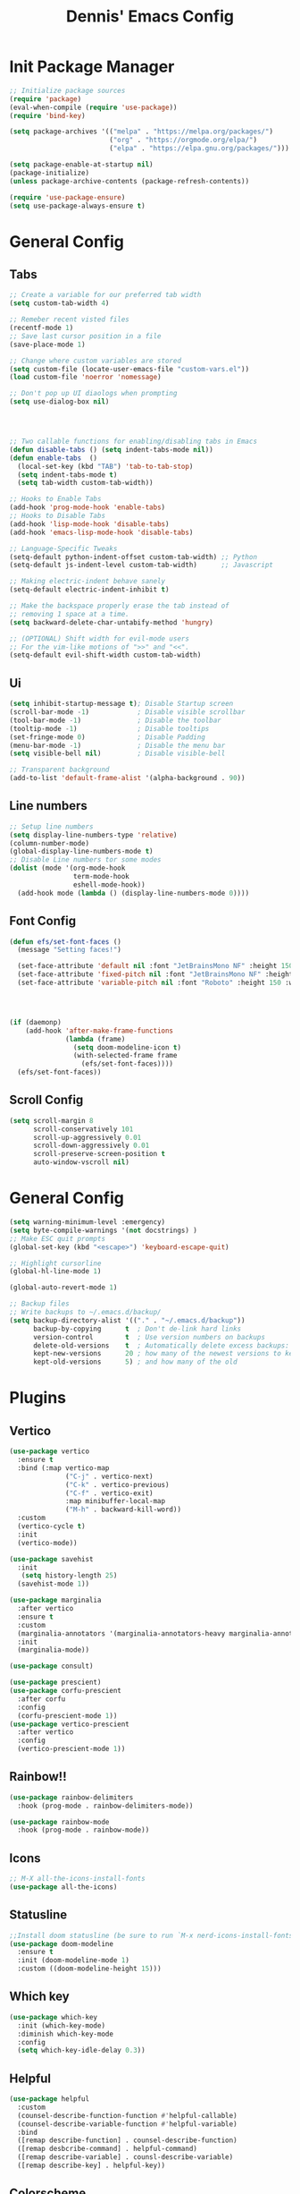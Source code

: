 #+title: Dennis'  Emacs Config
#+PROPERTY: header-args:emacs-lisp :tangle ./init.el :mkdirp yes

* Init Package Manager


#+begin_src emacs-lisp
  ;; Initialize package sources
  (require 'package)			
  (eval-when-compile (require 'use-package)) 
  (require 'bind-key)			   

  (setq package-archives '(("melpa" . "https://melpa.org/packages/")
                           ("org" . "https://orgmode.org/elpa/")
                           ("elpa" . "https://elpa.gnu.org/packages/")))

  (setq package-enable-at-startup nil)
  (package-initialize)
  (unless package-archive-contents (package-refresh-contents))

  (require 'use-package-ensure)
  (setq use-package-always-ensure t)
#+end_src

* General Config
** Tabs

#+begin_src emacs-lisp
  ;; Create a variable for our preferred tab width
  (setq custom-tab-width 4)

  ;; Remeber recent visted files
  (recentf-mode 1)
  ;; Save last cursor position in a file
  (save-place-mode 1)

  ;; Change where custom variables are stored
  (setq custom-file (locate-user-emacs-file "custom-vars.el"))
  (load custom-file 'noerror 'nomessage)

  ;; Don't pop up UI diaologs when prompting
  (setq use-dialog-box nil)




  ;; Two callable functions for enabling/disabling tabs in Emacs
  (defun disable-tabs () (setq indent-tabs-mode nil))
  (defun enable-tabs  ()
    (local-set-key (kbd "TAB") 'tab-to-tab-stop)
    (setq indent-tabs-mode t)
    (setq tab-width custom-tab-width))

  ;; Hooks to Enable Tabs
  (add-hook 'prog-mode-hook 'enable-tabs)
  ;; Hooks to Disable Tabs
  (add-hook 'lisp-mode-hook 'disable-tabs)
  (add-hook 'emacs-lisp-mode-hook 'disable-tabs)

  ;; Language-Specific Tweaks
  (setq-default python-indent-offset custom-tab-width) ;; Python
  (setq-default js-indent-level custom-tab-width)      ;; Javascript

  ;; Making electric-indent behave sanely
  (setq-default electric-indent-inhibit t)

  ;; Make the backspace properly erase the tab instead of
  ;; removing 1 space at a time.
  (setq backward-delete-char-untabify-method 'hungry)

  ;; (OPTIONAL) Shift width for evil-mode users
  ;; For the vim-like motions of ">>" and "<<".
  (setq-default evil-shift-width custom-tab-width)
#+end_src
** Ui 

#+begin_src emacs-lisp
  (setq inhibit-startup-message t); Disable Startup screen
  (scroll-bar-mode -1)            ; Disable visible scrollbar
  (tool-bar-mode -1)              ; Disable the toolbar
  (tooltip-mode -1)               ; Disable tooltips
  (set-fringe-mode 0)             ; Disable Padding
  (menu-bar-mode -1)              ; Disable the menu bar
  (setq visible-bell nil)         ; Disable visible-bell

  ;; Transparent background
  (add-to-list 'default-frame-alist '(alpha-background . 90))
#+end_src

** Line numbers

#+begin_src emacs-lisp
  ;; Setup line numbers
  (setq display-line-numbers-type 'relative)
  (column-number-mode)
  (global-display-line-numbers-mode t)
  ;; Disable Line numbers tor some modes
  (dolist (mode '(org-mode-hook
                  term-mode-hook
                  eshell-mode-hook))
    (add-hook mode (lambda () (display-line-numbers-mode 0))))
#+end_src

** Font Config
#+begin_src emacs-lisp
  (defun efs/set-font-faces ()
    (message "Setting faces!")

    (set-face-attribute 'default nil :font "JetBrainsMono NF" :height 150)
    (set-face-attribute 'fixed-pitch nil :font "JetBrainsMono NF" :height 150)
    (set-face-attribute 'variable-pitch nil :font "Roboto" :height 150 :weight 'bold))




  (if (daemonp)
      (add-hook 'after-make-frame-functions
                (lambda (frame)
                  (setq doom-modeline-icon t)
                  (with-selected-frame frame
                    (efs/set-font-faces))))
    (efs/set-font-faces))
#+end_src

** Scroll Config

#+begin_src emacs-lisp
  (setq scroll-margin 8
        scroll-conservatively 101
        scroll-up-aggressively 0.01
        scroll-down-aggressively 0.01
        scroll-preserve-screen-position t
        auto-window-vscroll nil)
#+end_src

* General Config

#+begin_src emacs-lisp
  (setq warning-minimum-level :emergency)
  (setq byte-compile-warnings '(not docstrings) )
  ;; Make ESC quit prompts
  (global-set-key (kbd "<escape>") 'keyboard-escape-quit)

  ;; Highlight cursorline
  (global-hl-line-mode 1)

  (global-auto-revert-mode 1)

  ;; Backup files
  ;; Write backups to ~/.emacs.d/backup/
  (setq backup-directory-alist '(("." . "~/.emacs.d/backup"))
        backup-by-copying      t  ; Don't de-link hard links
        version-control        t  ; Use version numbers on backups
        delete-old-versions    t  ; Automatically delete excess backups:
        kept-new-versions      20 ; how many of the newest versions to keep
        kept-old-versions      5) ; and how many of the old
#+end_src



* Plugins

** Vertico

#+begin_src emacs-lisp
  (use-package vertico
    :ensure t
    :bind (:map vertico-map
                ("C-j" . vertico-next)
                ("C-k" . vertico-previous)
                ("C-f" . vertico-exit)
                :map minibuffer-local-map
                ("M-h" . backward-kill-word))
    :custom
    (vertico-cycle t)
    :init
    (vertico-mode))

  (use-package savehist
    :init
     (setq history-length 25)
    (savehist-mode 1))

  (use-package marginalia
    :after vertico
    :ensure t
    :custom
    (marginalia-annotators '(marginalia-annotators-heavy marginalia-annotators-light nil))
    :init
    (marginalia-mode))

  (use-package consult)

  (use-package prescient)
  (use-package corfu-prescient
    :after corfu
    :config
    (corfu-prescient-mode 1))
  (use-package vertico-prescient
    :after vertico
    :config
    (vertico-prescient-mode 1))
#+end_src

** Rainbow!!

#+begin_src emacs-lisp
    (use-package rainbow-delimiters
      :hook (prog-mode . rainbow-delimiters-mode))

    (use-package rainbow-mode
      :hook (prog-mode . rainbow-mode))
#+end_src

** Icons

#+begin_src emacs-lisp
  ;; M-X all-the-icons-install-fonts
  (use-package all-the-icons)
#+end_src

** Statusline

#+begin_src emacs-lisp
  ;;Install doom statusline (be sure to run `M-x nerd-icons-install-fonts`)
  (use-package doom-modeline
    :ensure t
    :init (doom-modeline-mode 1)
    :custom ((doom-modeline-height 15)))
#+end_src

** Which key

#+begin_src emacs-lisp
  (use-package which-key
    :init (which-key-mode)
    :diminish which-key-mode
    :config
    (setq which-key-idle-delay 0.3))
#+end_src

** Helpful

#+begin_src emacs-lisp
  (use-package helpful
    :custom
    (counsel-describe-function-function #'helpful-callable)
    (counsel-describe-variable-function #'helpful-variable)
    :bind
    ([remap describe-function] . counsel-describe-function)
    ([remap desbcribe-command] . helpful-command)
    ([remap describe-variable] . counsl-describe-variable)
    ([remap describe-key] . helpful-key))
#+end_src

** Colorscheme

#+begin_src emacs-lisp
  ;; Colorscheme
  (use-package doom-themes
    :config
    ;; Global settings (defaults)
    (setq doom-themes-enable-bold t    ; if nil, bold is universally disabled
          doom-themes-enable-italic t) ; if nil, italics is universally disabled
    (load-theme 'doom-tokyo-night t)
    ;; Corrects (and improves) org-mode's native fontification.
    (doom-themes-org-config))
#+end_src

** Keybinds 

*** General.el

#+begin_src emacs-lisp
  (use-package general
    :after evil
    :config
    (general-evil-setup)
    (general-create-definer efs/leader-keys
      :states '(normal insert motion visual emacs)
      :keymaps 'override
      :prefix "SPC"
      :non-normal-prefix "M-SPC")
    (efs/leader-keys "" nil)

    (efs/leader-keys
      "sv" 'evil-window-vsplit
      "sh" 'evil-window-split
      "y" 'clipboard-kill-ring-save
      "p" 'clipboard-yank))

   ;; fix clipboard
  (setq x-select-enable-clipboard nil)
  (setq x-select-enable-primary nil)
#+end_src

*** Evil mode

#+begin_src emacs-lisp
  (use-package pulse :ensure t)

  (defun efs/evil-yank-advice (orig-fn beg end &rest args)
    (set-face-attribute 'pulse-highlight-face nil :background "#cccccc" :foreground "#ffffff")
    (pulse-momentary-highlight-region beg end 'pulse-highlight-face)
    (apply orig-fn beg end args))

  ;; Vim keybinds
  (use-package evil
    :init
    (setq evil-want-integration t)
    (setq evil-want-keybinding nil)
    (setq evil-want-C-u-scroll t)
    (setq evil-want-C-i-jump nil)
    :config
    (evil-mode 1)
    (define-key evil-insert-state-map (kbd "C-g") 'evil-normal-state)
    (define-key evil-insert-state-map (kbd "C-h") 'evil-delete-backward-char-and-join)

    (evil-global-set-key 'normal (kbd "C-h") 'evil-window-left)
    (evil-global-set-key 'normal (kbd "C-k") 'evil-window-up)
    (evil-global-set-key 'normal (kbd "C-j") 'evil-window-down)
    (evil-global-set-key 'normal (kbd "C-l") 'evil-window-right)

    (define-key evil-normal-state-map (kbd "M-h") 'evil-shift-left)
    (define-key evil-normal-state-map (kbd "M-j") 'evil-collection-unimpaired-move-text-down)
    (define-key evil-normal-state-map (kbd "M-k") 'evil-collection-unimpaired-move-text-up)
    (define-key evil-normal-state-map (kbd "M-l") 'evil-shift-right)


    (define-key evil-normal-state-map (kbd "C-q") 'evil-window-delete)

    (define-key evil-normal-state-map (kbd "-") 'dired-jump)

    (advice-add 'evil-yank :around 'efs/evil-yank-advice)

    ;; Use visual line motions even outside of visual-line-mode buffers
    (evil-global-set-key 'motion "j" 'evil-next-visual-line)
    (evil-global-set-key 'motion "k" 'evil-previous-visual-line)

    (evil-set-initial-state 'messages-buffer-mode 'normal)
    (evil-set-initial-state 'dashboard-mode 'normal))

  (use-package evil-collection
    :after evil
    :config
    (evil-collection-init))

  (use-package evil-surround
    :config
    (global-evil-surround-mode 1))
#+end_src

** Org Mode Config
#+begin_src emacs-lisp
  (defun efs/org-mode-setup ()
    (org-indent-mode)
    (variable-pitch-mode 1)
    (visual-line-mode 1))

  (defun efs/org-font-setup ()
    ;; Replace list hyphen with dot
    (font-lock-add-keywords 'org-mode
                            '(("^ *\\([-]\\) "
                               (0 (prog1 () (compose-region (match-beginning 1) (match-end 1) "•"))))))

    ;; Set faces for heading levels
    (dolist (face '((org-level-1 . 1.2)
                    (org-level-2 . 1.1)
                    (org-level-3 . 1.05)
                    (org-level-4 . 1.0)
                    (org-level-5 . 1.1)
                    (org-level-6 . 1.1)
                    (org-level-7 . 1.1)
                    (org-level-8 . 1.1)))
      (set-face-attribute (car face) nil :font "Roboto" :weight 'bold :height (cdr face)))

    ;; Ensure that anything that should be fixed-pitch in Org files appears that way
    (set-face-attribute 'org-block nil :foreground nil :inherit 'fixed-pitch)
    (set-face-attribute 'org-code nil   :inherit '(shadow fixed-pitch))
    (set-face-attribute 'org-table nil   :inherit '(shadow fixed-pitch))
    (set-face-attribute 'org-verbatim nil :inherit '(shadow fixed-pitch))
    (set-face-attribute 'org-special-keyword nil :inherit '(font-lock-comment-face fixed-pitch))
    (set-face-attribute 'org-meta-line nil :inherit '(font-lock-comment-face fixed-pitch))
    (set-face-attribute 'org-checkbox nil :inherit 'fixed-pitch))

  (use-package org
    :hook (org-mode . efs/org-mode-setup)
    :config
    (setq org-ellipsis " ▾")
    (efs/org-font-setup))

  (use-package org-bullets
    :after org
    :hook (org-mode . org-bullets-mode)
    :custom
    (org-bullets-bullet-list '("◉" "○" "●" "○" "●" "○" "●")))

  (defun efs/org-mode-visual-fill ()
    (setq visual-fill-column-width 100
          visual-fill-column-center-text t)
    (visual-fill-column-mode 1))

  (use-package visual-fill-column
    :hook (org-mode . efs/org-mode-visual-fill))

      
  (org-babel-do-load-languages
   'org-babel-load-languages
   '((emacs-lisp . t)
     (python . t)))

  ;; Automatically tangle our Emacs.org config file when we save it
  (defun efs/org-babel-tangle-config ()
    (when (string-equal (buffer-file-name)
                        (expand-file-name "~/dotfiles/emacs/.config/emacs/Emacs.org"))
      ;; Dynamic scoping to the rescue
      (let ((org-confirm-babel-evaluate nil))
        (org-babel-tangle))))

  (add-hook 'org-mode-hook (lambda () (add-hook 'after-save-hook #'efs/org-babel-tangle-config)))
#+end_src

** Lsp
*** Rust lang
#+begin_src emacs-lisp
  (add-to-list 'auto-mode-alist '("\\.rs\\'" . rust-ts-mode))

  (use-package rust-ts-mode
    :hook ((rust-ts-mode . eglot-ensure)
           (rust-ts-mode . corfu-mode))

    :config
  (add-to-list 'eglot-server-programs
               '(rust-ts-mode . ("rustup" "run" "stable" "rust-analyzer"))
    (setq exec-path (append exec-path '("/home/dennis/.cargo/bin/rust-analyzer")))
    ;; (setq cargo-process--custom-path-to-bin "/home/dennis/.cargo/bin/cargo")
    ;; (setq cargo-process--rustc-cmd "/home/dennis/.cargo/bin/rustc")
    ;; (add-to-list 'eglot-server-programs '(rust-ts-mode . ("rustup" "run" "stable" "rust-analyzer")))
    (add-to-list 'exec-path "/home/dennis/.cargo/bin")
    (setenv "PATH" (concat (getenv "PATH") ":/home/dennis/.cargo/bin")))
#+end_src
*** Completion
#+begin_src emacs-lisp
  (use-package corfu
    ;; Optional customizations
    :custom
    (corfu-cycle t)                ;; Enable cycling for `corfu-next/previous'
    (corfu-auto t)                 ;; Enable auto completion
    ;; (corfu-separator ?\s)          ;; Orderless field separator
    ;; (corfu-quit-at-boundary nil)   ;; Never quit at completion boundary
    (corfu-quit-no-match nil)      ;; Never quit, even if there is no match
    ;; (corfu-preview-current nil)    ;; Disable current candidate preview
    ;; (corfu-preselect 'prompt)      ;; Preselect the prompt
    ;; (corfu-on-exact-match nil)     ;; Configure handling of exact matches
    ;; (corfu-scroll-margin 5)        ;; Use scroll margin

    ;; Enable Corfu only for certain modes.
    ;; :hook ((prog-mode . corfu-mode)
    ;;        (shell-mode . corfu-mode)
    ;;        (eshell-mode . corfu-mode))

    ;; Recommended: Enable Corfu globally.  This is recommended since Dabbrev can
    ;; be used globally (M-/).  See also the customization variable
    ;; `global-corfu-modes' to exclude certain modes.
    :init
    (global-corfu-mode))

  ;; A few more useful configurations...
  (use-package emacs
    :init
    ;; TAB cycle if there are only few candidates
    (setq completion-cycle-threshold 3)

    ;; Emacs 28: Hide commands in M-x which do not apply to the current mode.
    ;; Corfu commands are hidden, since they are not supposed to be used via M-x.
    ;; (setq read-extended-command-predicate
    ;;       #'command-completion-default-include-p)

    ;; Enable indentation+completion using the TAB key.
    ;; `completion-at-point' is often bound to M-TAB.
    (setq tab-always-indent 'complete))
  ;; Use Dabbrev with Corfu!

  (use-package dabbrev
    ;; Swap M-/ and C-M-/
    :bind (("M-/" . dabbrev-completion)
           ("C-M-/" . dabbrev-expand))
    ;; Other useful Dabbrev configurations.
    :custom
    (dabbrev-ignored-buffer-regexps '("\\.\\(?:pdf\\|jpe?g\\|png\\)\\'")))


  (setq-local corfu-auto-delay  0 ;; TOO SMALL - NOT RECOMMENDED
              corfu-auto-prefix 1 ;; TOO SMALL - NOT RECOMMENDED
              completion-styles '(basic))

  ;; Add extensions
  (use-package cape
    ;; Bind dedicated completion commands
    ;; Alternative prefix keys: C-c p, M-p, M-+, ...
    :bind (("C-c p p" . completion-at-point) ;; capf





      
           ("C-c p t" . complete-tag)        ;; etags
           ("C-c p d" . cape-dabbrev)        ;; or dabbrev-completion
           ("C-c p h" . cape-history)
           ("C-c p f" . cape-file)
           ("C-c p k" . cape-keyword)
           ("C-c p s" . cape-elisp-symbol)
           ("C-c p e" . cape-elisp-block)
           ("C-c p a" . cape-abbrev)
           ("C-c p l" . cape-line)
           ("C-c p w" . cape-dict)
           ("C-c p :" . cape-emoji)
           ("C-c p \\" . cape-tex)
           ("C-c p _" . cape-tex)
           ("C-c p ^" . cape-tex)
           ("C-c p &" . cape-sgml)
           ("C-c p r" . cape-rfc1345))
    :init
    ;; Add to the global default value of `completion-at-point-functions' which is
    ;; used by `completion-at-point'.  The order of the functions matters, the
    ;; first function returning a result wins.  Note that the list of buffer-local
    ;; completion functions takes precedence over the global list.
    (add-to-list 'completion-at-point-functions #'cape-dabbrev)
    (add-to-list 'completion-at-point-functions #'cape-file)
    (add-to-list 'completion-at-point-functions #'cape-elisp-block)
    ;;(add-to-list 'completion-at-point-functions #'cape-history)
    ;;(add-to-list 'completion-at-point-functions #'cape-keyword)
    ;;(add-to-list 'completion-at-point-functions #'cape-tex)
    ;;(add-to-list 'completion-at-point-functions #'cape-sgml)
    ;;(add-to-list 'completion-at-point-functions #'cape-rfc1345)
    ;;(add-to-list 'completion-at-point-functions #'cape-abbrev)
    ;;(add-to-list 'completion-at-point-functions #'cape-dict)
    ;;(add-to-list 'completion-at-point-functions #'cape-elisp-symbol)
    ;;(add-to-list 'completion-at-point-functions #'cape-line)
    )

  (use-package kind-icon
    :ensure t
    :after corfu
    :custom
    (kind-icon-default-face 'corfu-default) ; to compute blended backgrounds correctly
    :config
    (add-to-list 'corfu-margin-formatters #'kind-icon-margin-formatter))
#+end_src

** Commentgs
#+begin_src emacs-lisp
  (use-package evil-nerd-commenter
    :bind ("M-;" . evilnc-comment-or-uncomment-lines))
#+end_src

** Treesitter
#+begin_src emacs-lisp
  (use-package tree-sitter-langs)

  (use-package tree-sitter
    :config
    (require 'tree-sitter-langs)
    (global-tree-sitter-mode)
    (add-hook 'tree-sitter-after-on-hook #'tree-sitter-hl-mode))

  (setq treesit-language-source-alist
        '((bash "https://github.com/tree-sitter/tree-sitter-bash")
          (cmake "https://github.com/uyha/tree-sitter-cmake")
          (css "https://github.com/tree-sitter/tree-sitter-css")
          (elisp "https://github.com/Wilfred/tree-sitter-elisp")
          (go "https://github.com/tree-sitter/tree-sitter-go")
          (html "https://github.com/tree-sitter/tree-sitter-html")
          (javascript "https://github.com/tree-sitter/tree-sitter-javascript" "master" "src")
          (json "https://github.com/tree-sitter/tree-sitter-json")
          (make "https://github.com/alemuller/tree-sitter-make")
          (markdown "https://github.com/ikatyang/tree-sitter-markdown")
          (python "https://github.com/tree-sitter/tree-sitter-python")
          (toml "https://github.com/tree-sitter/tree-sitter-toml")
          (rust "https://github.com/tree-sitter/tree-sitter-rust")
          (tsx "https://github.com/tree-sitter/tree-sitter-typescript" "master" "tsx/src")
          (typescript "https://github.com/tree-sitter/tree-sitter-typescript" "master" "typescript/src")
          (yaml "https://github.com/ikatyang/tree-sitter-yaml")))
#+end_src

** Vterm 

#+begin_src emacs-lisp
  (use-package vterm
    :commands vterm
    :config
    (setq vterm-shell "fish")                       ;; Set this to customize the shell to launch
    (setq vterm-max-scrollback 10000))
#+end_src

** Dired

#+begin_src emacs-lisp
  (use-package dired
    :ensure nil
    :commands (dired dired-jump)
    :custom ((dired-listing-switches "-agho --group-directories-first"))
    :config
    (evil-collection-define-key 'normal 'dired-mode-map
      "h" 'dired-single-up-directory
      "l" 'dired-single-buffer))

  (use-package dired-single)

  (use-package all-the-icons-dired
    :hook (dired-mode . all-the-icons-dired-mode))

  (use-package dired-open
    :config
    (setq dired-open-extensions '(("png" . "feh")
                                  ("mkv" . "mpv"))))
#+end_src

** Format

#+begin_src emacs-lisp
  (use-package format-all
    :commands format-all-mode
    :hook (prog-mode . format-all-mode))
    ;; :config
    ;; (setq-default format-all-formatters '(("C"     (astyle "--mode=c"))
    ;;                                       ("Shell" (shfmt "-i" "4" "-ci")))))
#+end_src

** Tempel

#+begin_src emacs-lisp
  ;; Configure Tempel
  (use-package tempel
    ;; Require trigger prefix before template name when completing.
    ;; :custom
    ;; (tempel-trigger-prefix "<")

    :bind (("M-+" . tempel-complete) ;; Alternative tempel-expand
           ("M-*" . tempel-insert))

    :init
    (setq tempel-path "/home/dennis/dotfiles/emacs/.config/emacs/templates/")

    ;; Setup completion at point
    (defun tempel-setup-capf ()
      ;; Add the Tempel Capf to `completion-at-point-functions'.
      ;; `tempel-expand' only triggers on exact matches. Alternatively use
      ;; `tempel-complete' if you want to see all matches, but then you
      ;; should also configure `tempel-trigger-prefix', such that Tempel
      ;; does not trigger too often when you don't expect it. NOTE: We add
      ;; `tempel-expand' *before* the main programming mode Capf, such
      ;; that it will be tried first.
      (setq-local completion-at-point-functions
                  (cons #'tempel-expand
                        completion-at-point-functions)))

    (add-hook 'conf-mode-hook 'tempel-setup-capf)
    (add-hook 'org-mode-hook 'tempel-setup-capf)
    (add-hook 'prog-mode-hook 'tempel-setup-capf)
    (add-hook 'text-mode-hook 'tempel-setup-capf)
    (add-hook 'fundamental-mode-hook 'tempel-setup-capf)

    ;; Optionally make the Tempel templates available to Abbrev,
    ;; either locally or globally. `expand-abbrev' is bound to C-x '.
    ;; (add-hook 'prog-mode-hook #'tempel-abbrev-mode)
    ;; (global-tempel-abbrev-mode)
  )

  ;; Optional: Add tempel-collection.
  ;; The package is young and doesn't have comprehensive coverage.
  ;;(use-package tempel-collection)
#+end_src

* Path

#+begin_src emacs-lisp
    (setq exec-path (append exec-path '("/run/user/1000/fnm_multishells/67954_1702151293507/bin/npm")))
    (setq exec-path (append exec-path '("/run/user/1000/fnm_multishells/67954_1702151293507/bin")))
#+end_src

** AutoPairs
#+begin_src emacs-lisp
        (use-package electric-pair-mode
          :hook
        (prog-mode . electric-pair-mode)
        (org-mode . electric-pair-mode)
      )
      

      (use-package highlight-parentheses
          :hook (prog-mode . highlight-parentheses-mode)
          :init
          (setq )
        )
#+end_src
